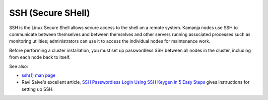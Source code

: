 
.. _ssh-term:

SSH (Secure SHell)
------------------

SSH is the Linux Secure Shell allows secure access to the shell
on a remote system.
Kamanja nodes use SSH to communicate between themselves
and between themselves and other servers
running associated processes such as monitoring utilities;
administrators can use it to access the individual nodes
for maintenance work.

Before performing a cluster installation,
you must set up passwordless SSH between all nodes in the cluster,
including from each node back to itself.

See also:

- `ssh(1) man page  <https://linux.die.net/man/1/ssh>`_
- Ravi Saive's excellent article,
  `SSH Passwordless Login Using SSH Keygen in 5 Easy Steps
  <http://www.tecmint.com/ssh-passwordless-login-using-ssh-keygen-in-5-easy-steps/>`_
  gives instructions for setting up SSH.



